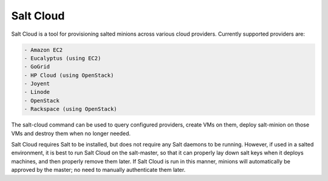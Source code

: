 ==========
Salt Cloud
==========

Salt Cloud is a tool for provisioning salted minions across various cloud
providers. Currently supported providers are:

.. code-block:: yaml

    - Amazon EC2
    - Eucalyptus (using EC2)
    - GoGrid
    - HP Cloud (using OpenStack)
    - Joyent
    - Linode
    - OpenStack
    - Rackspace (using OpenStack)

The salt-cloud command can be used to query configured providers, create VMs on
them, deploy salt-minion on those VMs and destroy them when no longer needed.

Salt Cloud requires Salt to be installed, but does not require any Salt daemons
to be running. However, if used in a salted environment, it is best to run Salt
Cloud on the salt-master, so that it can properly lay down salt keys when it
deploys machines, and then properly remove them later. If Salt Cloud is run in
this manner, minions will automatically be approved by the master; no need to
manually authenticate them later.

